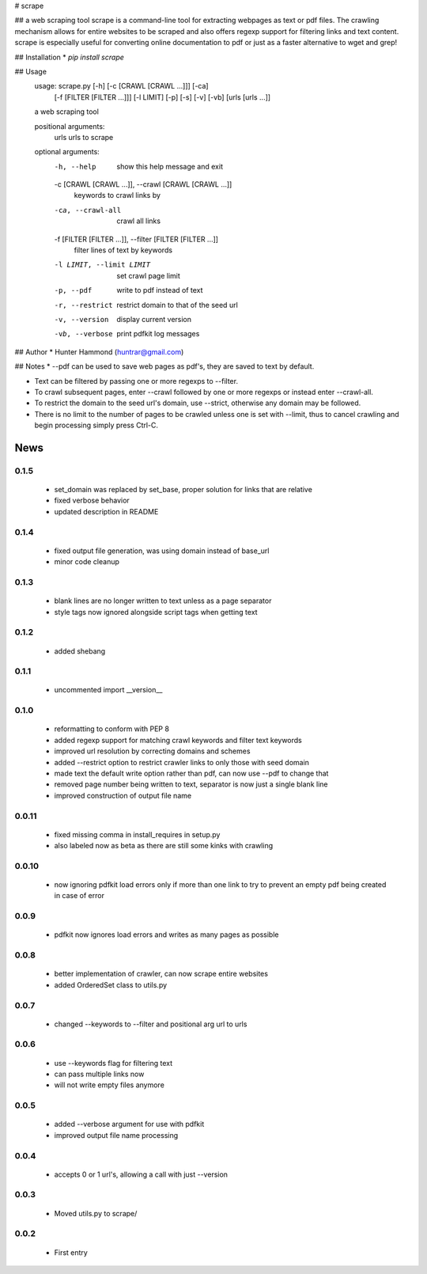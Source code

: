 # scrape

## a web scraping tool
scrape is a command-line tool for extracting webpages as text or pdf files. The crawling mechanism allows for entire websites to be scraped and also offers regexp support for filtering links and text content. scrape is especially useful for converting online documentation to pdf or just as a faster alternative to wget and grep!

## Installation
* `pip install scrape`

## Usage
    usage: scrape.py [-h] [-c [CRAWL [CRAWL ...]]] [-ca]
                     [-f [FILTER [FILTER ...]]] [-l LIMIT] [-p] [-s] [-v] [-vb]
                     [urls [urls ...]]

    a web scraping tool

    positional arguments:
      urls                  urls to scrape

    optional arguments:
      -h, --help            show this help message and exit
      -c [CRAWL [CRAWL ...]], --crawl [CRAWL [CRAWL ...]]
                            keywords to crawl links by
      -ca, --crawl-all      crawl all links
      -f [FILTER [FILTER ...]], --filter [FILTER [FILTER ...]]
                            filter lines of text by keywords
      -l LIMIT, --limit LIMIT
                            set crawl page limit
      -p, --pdf             write to pdf instead of text
      -r, --restrict        restrict domain to that of the seed url
      -v, --version         display current version
      -vb, --verbose        print pdfkit log messages

## Author
* Hunter Hammond (huntrar@gmail.com)

## Notes
* --pdf can be used to save web pages as pdf's, they are saved to text by default.

* Text can be filtered by passing one or more regexps to --filter.

* To crawl subsequent pages, enter --crawl followed by one or more regexps or instead enter --crawl-all.

* To restrict the domain to the seed url's domain, use --strict, otherwise any domain may be followed.

* There is no limit to the number of pages to be crawled unless one is set with --limit, thus to cancel crawling and begin processing simply press Ctrl-C.



News
====

0.1.5
------

 - set_domain was replaced by set_base, proper solution for links that are relative
 - fixed verbose behavior
 - updated description in README

0.1.4
------

 - fixed output file generation, was using domain instead of base_url
 - minor code cleanup

0.1.3
------

 - blank lines are no longer written to text unless as a page separator
 - style tags now ignored alongside script tags when getting text

0.1.2
------

 - added shebang

0.1.1
------
 - uncommented import __version__

0.1.0
------

 - reformatting to conform with PEP 8
 - added regexp support for matching crawl keywords and filter text keywords
 - improved url resolution by correcting domains and schemes
 - added --restrict option to restrict crawler links to only those with seed domain
 - made text the default write option rather than pdf, can now use --pdf to change that
 - removed page number being written to text, separator is now just a single blank line
 - improved construction of output file name

0.0.11
------

 - fixed missing comma in install_requires in setup.py
 - also labeled now as beta as there are still some kinks with crawling

0.0.10
------

 - now ignoring pdfkit load errors only if more than one link to try to prevent an empty pdf being created in case of error

0.0.9
------

 - pdfkit now ignores load errors and writes as many pages as possible

0.0.8
------

 - better implementation of crawler, can now scrape entire websites
 - added OrderedSet class to utils.py

0.0.7
------

 - changed --keywords to --filter and positional arg url to urls

0.0.6
------

 - use --keywords flag for filtering text
 - can pass multiple links now
 - will not write empty files anymore

0.0.5
------

 - added --verbose argument for use with pdfkit
 - improved output file name processing

0.0.4
------

 - accepts 0 or 1 url's, allowing a call with just --version

0.0.3
------

 - Moved utils.py to scrape/

0.0.2
------

 - First entry




